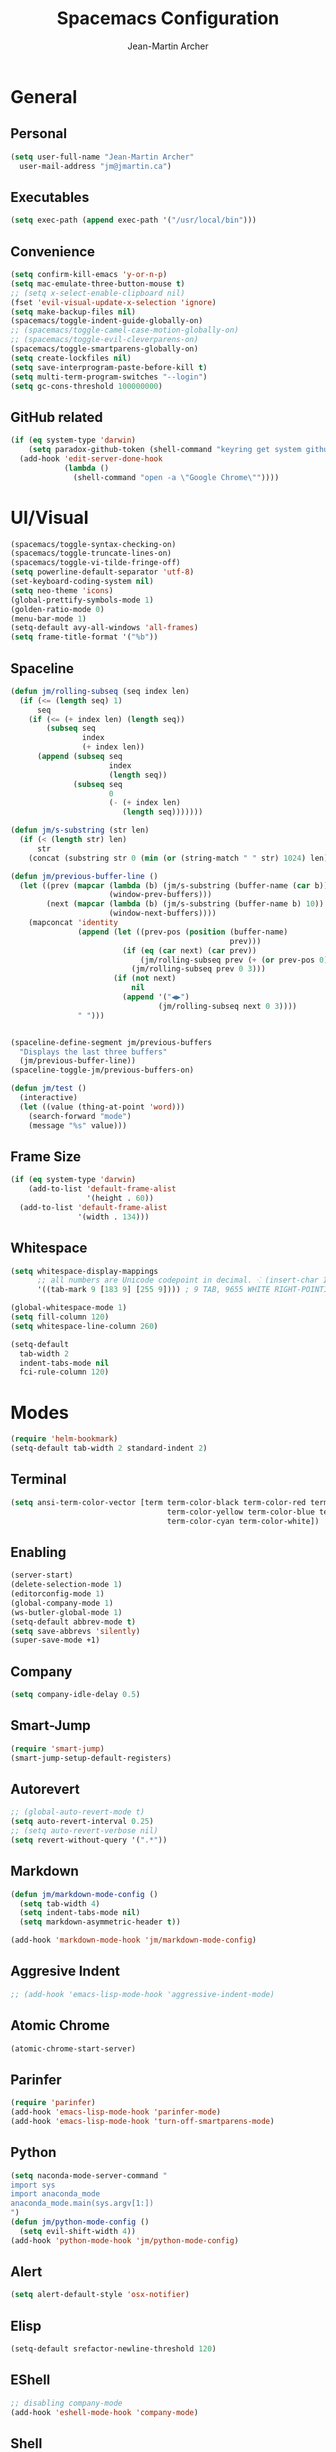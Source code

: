 #+TITLE: Spacemacs Configuration
#+AUTHOR: Jean-Martin Archer
#+EMAIL: jm@jmartin.ca
#+STARTUP: content
* General
** Personal
#+begin_src emacs-lisp :results none
  (setq user-full-name "Jean-Martin Archer"
    user-mail-address "jm@jmartin.ca")
#+end_src
** Executables
#+begin_src emacs-lisp :results none
  (setq exec-path (append exec-path '("/usr/local/bin")))
#+end_src
** Convenience
#+begin_src emacs-lisp :results none
  (setq confirm-kill-emacs 'y-or-n-p)
  (setq mac-emulate-three-button-mouse t)
  ;; (setq x-select-enable-clipboard nil)
  (fset 'evil-visual-update-x-selection 'ignore)
  (setq make-backup-files nil)
  (spacemacs/toggle-indent-guide-globally-on)
  ;; (spacemacs/toggle-camel-case-motion-globally-on)
  ;; (spacemacs/toggle-evil-cleverparens-on)
  (spacemacs/toggle-smartparens-globally-on)
  (setq create-lockfiles nil)
  (setq save-interprogram-paste-before-kill t)
  (setq multi-term-program-switches "--login")
  (setq gc-cons-threshold 100000000)
#+end_src
** GitHub related
#+begin_src emacs-lisp :results none
  (if (eq system-type 'darwin)
      (setq paradox-github-token (shell-command "keyring get system github_paradox"))
    (add-hook 'edit-server-done-hook
              (lambda ()
                (shell-command "open -a \"Google Chrome\""))))
#+end_src
* UI/Visual
#+begin_src emacs-lisp :results none
  (spacemacs/toggle-syntax-checking-on)
  (spacemacs/toggle-truncate-lines-on)
  (spacemacs/toggle-vi-tilde-fringe-off)
  (setq powerline-default-separator 'utf-8)
  (set-keyboard-coding-system nil)
  (setq neo-theme 'icons)
  (global-prettify-symbols-mode 1)
  (golden-ratio-mode 0)
  (menu-bar-mode 1)
  (setq-default avy-all-windows 'all-frames)
  (setq frame-title-format '("%b"))
#+end_src
** Spaceline
#+begin_src emacs-lisp :results none
  (defun jm/rolling-subseq (seq index len)
    (if (<= (length seq) 1)
        seq
      (if (<= (+ index len) (length seq))
          (subseq seq
                  index
                  (+ index len))
        (append (subseq seq
                        index
                        (length seq))
                (subseq seq
                        0
                        (- (+ index len)
                           (length seq)))))))

  (defun jm/s-substring (str len)
    (if (< (length str) len)
        str
      (concat (substring str 0 (min (or (string-match " " str) 1024) len)) "…")))

  (defun jm/previous-buffer-line ()
    (let ((prev (mapcar (lambda (b) (jm/s-substring (buffer-name (car b)) 10))
                        (window-prev-buffers)))
          (next (mapcar (lambda (b) (jm/s-substring (buffer-name b) 10))
                        (window-next-buffers))))
      (mapconcat 'identity
                 (append (let ((prev-pos (position (buffer-name)
                                                   prev)))
                           (if (eq (car next) (car prev))
                               (jm/rolling-subseq prev (+ (or prev-pos 0) 1) 3)
                             (jm/rolling-subseq prev 0 3)))
                         (if (not next)
                             nil
                           (append '("◀▶")
                                   (jm/rolling-subseq next 0 3))))
                 " ")))


  (spaceline-define-segment jm/previous-buffers
    "Displays the last three buffers"
    (jm/previous-buffer-line))
  (spaceline-toggle-jm/previous-buffers-on)

  (defun jm/test ()
    (interactive)
    (let ((value (thing-at-point 'word)))
      (search-forward "mode")
      (message "%s" value)))
#+end_src

** Frame Size
#+begin_src emacs-lisp :results none
  (if (eq system-type 'darwin)
      (add-to-list 'default-frame-alist
                   '(height . 60))
    (add-to-list 'default-frame-alist
                 '(width . 134)))
#+end_src
** Whitespace
#+begin_src emacs-lisp :results none
  (setq whitespace-display-mappings
        ;; all numbers are Unicode codepoint in decimal. ⁖ (insert-char 182 1)
        '((tab-mark 9 [183 9] [255 9]))) ; 9 TAB, 9655 WHITE RIGHT-POINTING TRIANGLE 「▷」

  (global-whitespace-mode 1)
  (setq fill-column 120)
  (setq whitespace-line-column 260)

  (setq-default
    tab-width 2
    indent-tabs-mode nil
    fci-rule-column 120)
#+end_src
* Modes
#+begin_src emacs-lisp :results none
  (require 'helm-bookmark)
  (setq-default tab-width 2 standard-indent 2)
#+end_src

** Terminal
#+begin_src emacs-lisp :results none
  (setq ansi-term-color-vector [term term-color-black term-color-red term-color-green
                                     term-color-yellow term-color-blue term-color-magenta
                                     term-color-cyan term-color-white])
#+end_src

** Enabling
#+begin_src emacs-lisp :results none
  (server-start)
  (delete-selection-mode 1)
  (editorconfig-mode 1)
  (global-company-mode 1)
  (ws-butler-global-mode 1)
  (setq-default abbrev-mode t)
  (setq save-abbrevs 'silently)
  (super-save-mode +1)
#+end_src
** Company
#+begin_src emacs-lisp :results none
(setq company-idle-delay 0.5)
#+end_src
** Smart-Jump
#+begin_src emacs-lisp :results none
(require 'smart-jump)
(smart-jump-setup-default-registers)
#+end_src

** Autorevert
#+begin_src emacs-lisp :results none
  ;; (global-auto-revert-mode t)
  (setq auto-revert-interval 0.25)
  ;; (setq auto-revert-verbose nil)
  (setq revert-without-query '(".*"))
#+end_src
** Markdown
#+begin_src emacs-lisp :results none
  (defun jm/markdown-mode-config ()
    (setq tab-width 4)
    (setq indent-tabs-mode nil)
    (setq markdown-asymmetric-header t))

  (add-hook 'markdown-mode-hook 'jm/markdown-mode-config)
#+end_src

** Aggresive Indent
#+begin_src emacs-lisp :results none
  ;; (add-hook 'emacs-lisp-mode-hook 'aggressive-indent-mode)
#+end_src
** Atomic Chrome
#+begin_src emacs-lisp :results none
  (atomic-chrome-start-server)
#+end_src

** Parinfer
#+begin_src emacs-lisp :results none
  (require 'parinfer)
  (add-hook 'emacs-lisp-mode-hook 'parinfer-mode)
  (add-hook 'emacs-lisp-mode-hook 'turn-off-smartparens-mode)
#+end_src
** Python
#+begin_src emacs-lisp :results none
(setq naconda-mode-server-command "
import sys
import anaconda_mode
anaconda_mode.main(sys.argv[1:])
")
(defun jm/python-mode-config ()
  (setq evil-shift-width 4))
(add-hook 'python-mode-hook 'jm/python-mode-config)
#+end_src

** Alert
#+begin_src emacs-lisp :results none
(setq alert-default-style 'osx-notifier)
#+end_src
** Elisp
#+begin_src emacs-lisp :results none
(setq-default srefactor-newline-threshold 120)
#+end_src

** EShell
#+begin_src emacs-lisp :results none
  ;; disabling company-mode
  (add-hook 'eshell-mode-hook 'company-mode)
#+end_src

** Shell
#+begin_src emacs-lisp :results none
(setq-default dotspacemacs-configuration-layers
  '((shell :variables shell-default-shell 'eshell)))
#+end_srC

** AutoMode
#+begin_src emacs-lisp :results none
  (add-to-list 'auto-mode-alist '("\\.raml\\'" . yaml-mode))
  (add-to-list 'auto-mode-alist '("\\.groovy\\'" . groovy-mode))
  (add-to-list 'auto-mode-alist '("\\.template\\'" . json-mode))
  (add-to-list 'auto-mode-alist '("\\Jenkinsfile\\'" . groovy-mode))
#+end_src

** Docker
#+begin_src emacs-lisp :results none
(setenv "DOCKER_TLS_VERIFY" "0")
(setenv "DOCKER_HOST" "tcp://10.11.12.13:2375")
#+end_src

** Groovy
 #+begin_src emacs-lisp :results none
   (add-hook 'groovy-mode-hook
             (lambda ()
               (setq groovy-indent-offset 2)))
 #+end_src

** Projectile
#+begin_src emacs-lisp :results none
  (setq projectile-enable-caching nil)
#+end_src
** Linum
#+begin_src emacs-lisp :results none
  (add-hook 'prog-mode-hook
            (lambda ()
              (linum-mode (- (* 2000 80)
                             (buffer-size)))))
#+end_src

** Tramp
#+begin_src emacs-lisp :results none
(setq tramp-default-method "ssh")
#+end_src

** org-present
#+begin_src emacs-lisp :results none
    (eval-after-load "org-present"
      '(progn
         (add-hook 'org-present-mode-hook
                   (lambda ()
                     (org-present-big)
                     (toggle-frame-fullscreen)
                     (org-display-inline-images)
                     (org-present-hide-cursor)
                     (org-present-read-only)))
         (add-hook 'org-present-mode-quit-hook
                   (lambda ()
                     (org-present-small)
                     (org-remove-inline-images)
                     (org-present-show-cursor)
                     (toggle-frame-fullscreen)
                     (org-present-read-write)))))
#+end_src
* Autofill
#+begin_src emacs-lisp :results none
  (add-hook 'text-mode-hook 'turn-on-auto-fill)
  (add-hook 'markdown-mode-hook 'turn-on-auto-fill)
  (add-hook 'org-mode-hook 'turn-on-auto-fill)
#+end_src
** Pretty symbols
#+begin_src emacs-lisp :results none
  (defun jm/pretty-symbols ()
    "make some word or string show as pretty Unicode symbols"
    (setq prettify-symbols-alist
          '(
            ("lambda" . 955) ; λ
            ("->" . 8594)    ; →
            ("=>" . 8658)    ; ⇒
            ("function" . ?ƒ); ƒ
            )))
  (add-hook 'lisp-mode-hook 'jm/pretty-symbols)
  (add-hook 'org-mode-hook 'jm/pretty-symbols)
  (add-hook 'js2-mode-hook 'jm/pretty-symbols)
  (add-hook 'scala-mode-hook 'jm/pretty-symbols)
  (add-hook 'coffee-mode-hook 'jm/pretty-symbols)
  (add-hook 'lua-mode-hook 'jm/pretty-symbols)
#+end_src

** Makefile
#+begin_src emacs-lisp :results none
(defun jm/makefile-mode-config ()
  (setq-default indent-tabs-mode t)
  (global-set-key (kbd "TAB") 'self-insert-command)
  (setq indent-tabs-mode t)
  (setq tab-width 8)
  (setq c-basic-indent 8))

(add-hook 'makefile-mode-hook 'jm/makefile-mode-config)
(add-hook 'makefile-bsdmake-mode-hook 'jm/makefile-mode-config)
#+end_src

** Shell-script
#+begin_src emacs-lisp :results none
  (defun jm/sh-mode-config ()
    (interactive)
    (setq sh-indentation 2)
    (setq sh-basic-offset 2))

  (add-hook 'sh-mode-hook 'jm/sh-mode-config)

  (unless (eq system-type 'windows-nt)
    (push 'company-dabbrev-code company-backends-sh-mode))
#+end_src

** Go
#+begin_src emacs-lisp :results none
  (defun jm/go-mode-config ()
    (setq tab-width 2)
    (setq go-tab-width 2)
    (add-hook 'before-save-hook 'gofmt-before-save)
    (setq indent-tabs-mode 1))

  (add-hook 'go-mode-hook 'jm/go-mode-config)
#+end_src

** EVIL
#+begin_src emacs-lisp :results none
  (setq-default evil-escape-delay 0.2)
  (setq-default evil-escape-key-sequence "jk")
  (evil-ex-define-cmd "WQ" 'evil-save-modified-and-close)
  (evil-ex-define-cmd "Wq" 'evil-save-modified-and-close)

  (require 'evil-string-inflection)
#+end_src

** Scala
#+begin_src emacs-lisp :results none
  (setq ensime-startup-snapshot-notification nil)
#+end_src
** Java
#+begin_src emacs-lisp :results none
  (add-hook 'java-mode-hook
            (lambda ()
              (setq c-basic-offset 2 tab-width 2)))
#+end_src
** JS
#+begin_src emacs-lisp :results none
  (setq-default js-indent-level 2)
#+end_src
** Magit
#+begin_src emacs-lisp :results none
    (setq magit-repository-directories '("~/code/"))
    (setq-default vc-follow-symlinks t)
    (setq magit-save-repository-buffers 'dontask)
    (setq magit-push-current-set-remote-if-missing t)
    (add-hook 'git-commit-mode-hook 'jm/magit-commit-message)
#+end_src
** Org
*** Basic setup
  #+begin_src emacs-lisp :results none
    (setq org-directory "~/.org/")
    (setq org-default-notes-file "~/.org/inbox.org")
    (setq org-hide-emphasis-markers t)
    (setq org-agenda-files (list "~/.org/inbox.org"
                                 "~/.org/todoist.org"
                                 "~/.org/calendar-personal.org"
                                 "~/.org/calendar-work.org"))
    (setq org-refile-targets
          '(("inbox.org" :maxlevel . 1)
            ("standup.org" :maxlevel . 1)
            (nil :maxlevel . 3)))

    (setq org-startup-folded t)
    (setq org-catch-invisible-edits 'error)
    (add-hook 'org-mode-hook 'jm/org-hooks)

    (defun jm/org-hooks ()
      (smartparens-mode)
      (linum-mode -1))
  #+end_src
*** Extra packages
#+begin_src emacs-lisp :results none
  (require 'org-protocol)
  ;; (require 'org-mac-link)
  (require 'ox-jira)
  (require 'ox-confluence)
#+end_src

*** Babel
#+begin_src emacs-lisp :results none
  (setq org-src-fontify-natively t)
  (setq org-src-tab-acts-natively t)
  (setq org-src-window-setup 'current-window)
#+end_src
*** Capture Templates
#+begin_src emacs-lisp :results none
  (add-hook 'org-capture-mode-hook 'evil-insert-state)
  (setq org-capture-templates '(("t" "Todo"
                                 entry
                                 (file+headline "~/.org/inbox.org" "Tasks")
                                 "* TODO %?\nEntered on %U\n%i\n%a")
                                ("T" "Todo with clipboard"
                                 entry
                                 (file+headline "~/.org/inbox.org" "Tasks")
                                 "* TODO %?\nEntered on %U\n%i\n%c\n%a")
                                ("w" "Todo for work"
                                 entry
                                 (file+headline "~/.org/standup.org" "Tasks")
                                 "* TODO %?\nEntered on %U\n%i\n%a")
                                ("W" "Todo with clipboard for work"
                                 entry
                                 (file+headline "~/.org/standup.org" "Tasks")
                                 "* TODO %?\nEntered on %U\n%i\n%c\n%a")
                                ("c" "Todo with clipboard for work"
                                 entry
                                 (file+headline "~/.org/standup.org" "Tasks")
                                 "* TODO %?\nEntered on %U\n%i\n%c\n%a\n[[file://%F::%(with-current-buffer (org-capture-get :original-buffer) (number-to-string (line-number-at-pos)))][%F]] ")
                                ("s" "Add note to standup"
                                 plain
                                 (file "~/.org/standup.org")
                                 "** TODO %?\nEntered on %U\n%i\n%a")
                                ("S" "Add note to standup DONE"
                                 plain
                                 (file "~/.org/standup.org")
                                 "** DONE %?\nEntered on %U\n%i\n%a")
                                ("r" "References / Research"
                                 entry
                                 (file+headline "~/.org/references.org" "Research")
                                 "** %?%c\nEntered on %U\n%i\n\n%a")
                                ("R" "References / Research TODO"
                                 entry
                                 (file+headline "~/.org/references.org" "Research")
                                 "** TODO %?\nEntered on %U\n%i\n\n%a")
                                ("y" "References / Temporary"
                                 entry
                                 (file+headline "~/.org/references.org" "Temporary")
                                 "** %?%c\nEntered on %U\n%i\n\n%a")
                                ("b" "References / Books"
                                 entry
                                 (file+headline "~/.org/references.org" "Books")
                                 "** %?%c\nEntered on %U\n%i\n\n%a")
                                ("p" "Protocol"
                                 entry
                                 (file+headline "~/.org/references.org" "Research")
                                 "* %?\nSource: %u, %c\n #+begin_quote\n%i\n#+end_quote\n")
                                ("L" "Protocol Link"
                                 entry
                                 (file+headline "~/.org/references.org" "Research")
                                 "* %?[[%:link][%:description]] \nCaptured On: %U")
                                ("j" "Journal"
                                 entry
                                 (file+datetree "~/.org/journal.org")
                                 "* %?\nEntered on %U\n%i\n%a")
                                ("J" "Journal with Clipboard"
                                 entry
                                 (file+datetree "~/.org/journal.org")
                                 "* %?\nEntered on %U\n%i\n%c\n%a")))
#+end_src

* Keyboard Bindings
#+begin_src emacs-lisp :results none
  (define-key evil-insert-state-map (kbd "M-<up>") 'er/expand-region)
  (define-key evil-insert-state-map (kbd "M-<down>") 'er/contract-region)
  (define-key evil-normal-state-map (kbd "M-<up>") 'er/expand-region)
  (define-key evil-normal-state-map (kbd "M-<down>") 'er/contract-region)
  (define-key evil-normal-state-map (kbd "[s") 'flycheck-previous-error)
  (define-key evil-normal-state-map (kbd "]s") 'flycheck-next-error)
  (define-key evil-normal-state-map (kbd "K") (lambda() (interactive) (progn (execute-kbd-macro "ciw"))))
  (define-key evil-normal-state-map (kbd "H-/") 'evil-commentary)
  (global-set-key (kbd "<f2>") 'flycheck-next-error)
  (define-key evil-normal-state-map (kbd "zr") 'jm/open-folds)
  (evil-define-key 'normal evil-org-mode-map "t" 'org-todo)
  (global-set-key (kbd "H-<left>") 'back-to-indentation)
  (global-set-key (kbd "H-<right>") 'end-of-line)
  (global-set-key (kbd "H-b") 'smart-jump-go)
  (global-set-key (kbd "H-j") 'previous-buffer)
  (global-set-key (kbd "H-k") 'next-buffer)
  (global-set-key (kbd "H-t") 'neotree-find)
  (global-set-key (kbd "H-[") 'evil-jump-backward)
  (global-set-key (kbd "H-]") 'evil-jump-forward)
  (global-set-key (kbd "C-H-g") 'evil-iedit-state/iedit-mode)
  (global-set-key (kbd "H-d") 'mc/mark-next-like-this)
  (global-set-key (kbd "H-D") 'mc/skip-to-next-like-this)
  (global-set-key (kbd "C-i") 'evil-jump-forward)
  (global-set-key (kbd "C-M-H-I") 'jm/open-with-idea)
  ;; (global-set-key (kbd "C-SPC") 'helm-company)
  (global-set-key (kbd "C-M-SPC") 'helm-yas-complete)

  (define-key evil-insert-state-map (kbd "C-a") 'beginning-of-line)
  (define-key evil-insert-state-map (kbd "C-e") 'end-of-line)

  (spacemacs/set-leader-keys-for-major-mode 'org-mode "r" 'org-refile)
  (spacemacs/set-leader-keys-for-major-mode 'org-mode "o" 'org-edit-src-code)

  (spacemacs/set-leader-keys "ac" 'jm/calc)
  (spacemacs/set-leader-keys "ag" 'org-mac-grab-link)
  (spacemacs/set-leader-keys "ah" 'engine/search-github)
  (spacemacs/set-leader-keys "by" 'spacemacs/copy-whole-buffer-to-clipboard)
  (spacemacs/set-leader-keys "fi" 'jm/open-iterm)
  (spacemacs/set-leader-keys "gc" 'magit-commit)
  (spacemacs/set-leader-keys "gn" 'jm/magit-branch-from-jira)
  (spacemacs/set-leader-keys "gp" 'jm/github-open-pr)
  (spacemacs/set-leader-keys "ih" 'jm/insert-left)
  (spacemacs/set-leader-keys "il" 'jm/insert-right)
  (spacemacs/set-leader-keys "oC" 'jm/open-config-private)
  (spacemacs/set-leader-keys "oO" 'jm/org-github-out)
  (spacemacs/set-leader-keys "oc" 'jm/open-config)
  (spacemacs/set-leader-keys "of" 'jm/helm-forks-dir)
  (spacemacs/set-leader-keys "oI" 'jm/org-github-in)
  (spacemacs/set-leader-keys "oh" 'jm/helm-home-dir)
  (spacemacs/set-leader-keys "oi" 'jm/open-project-iterm)
  (spacemacs/set-leader-keys "oo" 'jm/open-with-idea)
  (spacemacs/set-leader-keys "op" 'jm/open-with-vscode)
  (spacemacs/set-leader-keys "ol" 'org-content)
  (spacemacs/set-leader-keys "om" 'jm/open-main)
  (spacemacs/set-leader-keys "on" 'jm/open-with-nvim)
  (spacemacs/set-leader-keys "od" 'jm/helm-org-dir)
  (spacemacs/set-leader-keys "os" 'jm/open-with-sublime)
  (spacemacs/set-leader-keys "or" 'jm/open-references)
  (spacemacs/set-leader-keys "ow" 'jm/open-standup)
  (spacemacs/set-leader-keys "ot" 'jm/open-inbox)
  (spacemacs/set-leader-keys "oy" 'jm/test)
  (spacemacs/set-leader-keys "pi" 'jm/open-project-iterm)
  (spacemacs/set-leader-keys "tP" 'parinfer-toggle-mode)
  (spacemacs/set-leader-keys "wa" 'jm/split-window-below-and-find-file)
  (spacemacs/set-leader-keys "ws" 'jm/split-window-below)
  (spacemacs/set-leader-keys "wv" 'jm/split-window)
#+end_src
** Fixes
*** Fix while https://github.com/syl20bnr/evil-iedit-state/pull/19 gets merged.
#+begin_src emacs-lisp :results none
  (require 'evil-iedit-state)
  (define-key evil-iedit-state-map "V" 'iedit-show/hide-unmatched-lines)
#+end_src

* Functions
** Git
#+begin_src emacs-lisp :results none
  (defun jm/magit-commit-message ()
    (let ((task-id (car (s-match "^[A-Z]+-[0-9]+"
                                 (jm/git-current-branch)))))
      (when (> (length task-id) 3)
        (insert (concat task-id " "))))
    (evil-insert-state))

  (defun jm/magit-branch-from-jira ()
    (interactive)
    (helm :sources (helm-build-async-source "Create branch from JIRA"
                     :action 'jm/magit-branch
                     :candidates-process 'jm/jira-assigned-issue-process)
          :buffer "*helm jira tasks*"))

  (defun jm/jira-assigned-issue-process ()
    (start-process "assigned" nil "~/.bin/env.sh" "_jira_assigned_issues"))

  (defun jm/magit-branch (task)
    (magit-branch-and-checkout (jm/git-branch-name-sanitize task)
                               "origin/master"))

  (defun jm/git-branch-name-sanitize (name)
    (replace-regexp-in-string "-$" ""
                              (replace-regexp-in-string "-+" "-"
                                                        (replace-regexp-in-string "[^a-zA-Z0-9]" "-" name))))

  (defun jm/github-open-pr ()
    (interactive)
    (let ((branch (jm/git-current-branch))
          (repo (jm/github-repository)))
      (start-process "bub pr" nil "bub" "workflow" "pr")))

  (defun jm/git-current-branch ()
    (s-trim (shell-command-to-string "git symbolic-ref --short -q HEAD")))

  (defun jm/git-current-origin ()
    (s-trim (shell-command-to-string "git config --get remote.origin.url")))

  (defun jm/github-repository ()
    (concat "https://github.com/"
            (s-chop-suffix ".git"
                           (replace-regexp-in-string "^.*github\.com."
                                                     ""
                                                     (jm/git-current-origin)))))
#+end_src
** Utils
#+begin_src emacs-lisp :results none
  (defun jm/open-folds ()
    (interactive)
    (evil-open-folds)
    (recenter))

  (defun jm/calc ()
    (interactive)
    (quick-calc)
    (yank))

  (defun jm/insert-today ()
    (interactive)
    (insert (shell-command-to-string "/bin/date \"+%Y-%m-%d\"")))

  (defun jm/insert-left ()
    (interactive)
    (insert " "))

  (defun jm/insert-right ()
    (interactive)
    (evil-forward-char 1)
    (insert " ")
    (evil-backward-char 2))
#+end_src

** Window Management
#+begin_src emacs-lisp :results none
  (defun jm/split-window ()
    (interactive)
    (split-window-right-and-focus)
    (spacemacs/alternate-buffer))

  (defun jm/split-window-below ()
    (interactive)
    (split-window-below-and-focus)
    (spacemacs/alternate-buffer))

  (defun jm/split-window-below-and-find-file ()
    (interactive)
    (split-window-below-and-focus)
    (helm-projectile-find-file))
#+end_src

** File Navigation
#+begin_src emacs-lisp :results none
  (defun jm/open-file (file)
    (find-file (expand-file-name file))
    (evil-normal-state))

  (defun jm/open (file)
    (shell-command (concat "open " file)))

  (defun jm/open-config ()
    (interactive)
    (jm/open-file "~/.spacemacs.d/configuration.org"))

  (defun jm/open-config-private ()
    (interactive)
    (jm/open-file "~/.private/configuration.org"))

  (defun jm/open-main ()
    (interactive)
    (jm/open-file "~/.org/main.org"))

  (defun jm/open-inbox ()
    (interactive)
    (jm/open-file "~/.org/inbox.org"))

  (defun jm/open-references ()
    (interactive)
    (jm/open-file "~/.org/references.org"))

  (defun jm/open-standup ()
    (interactive)
    (jm/open-file "~/.org/standup.org"))

  (defun jm/helm-org-dir ()
    (interactive)
    (helm-find-files-1 (expand-file-name "~/.org/")))

  (defun jm/helm-home-dir ()
    (interactive)
    (helm-find-files-1 (expand-file-name "~/")))

  (defun jm/helm-work-dir ()
    (interactive)
    (helm-find-files-1 (expand-file-name "~/Code/benchlabs/")))
#+end_src

** Standup
#+begin_src emacs-lisp :results none
  (defun jm/org-github-in ()
    (interactive)
    (jm/open-file "~/.org/standup.org")
    (end-of-buffer)
    (insert (shell-command-to-string "$HOME/.bin/org-standup-in.sh  2> /dev/null"))
    ;; (insert (shell-command-to-string "$HOME/.bin/org-standup-in.sh"))
    (org-content))

  (defun jm/org-github-out ()
    (interactive)
    (jm/open-file "~/.org/standup.org")
    (save-buffer)
    (shell-command "$HOME/.bin/org-standup-out.sh  2> /dev/null"))
#+end_src

** External Applications
#+begin_src emacs-lisp :results none
  (defun jm/get-column ()
    (number-to-string (+ (current-column) 1)))

  (defun jm/get-line-number ()
    (number-to-string (line-number-at-pos)))

  (defun jm/open-with-line (app)
    (when buffer-file-name
      (save-buffer)
      (shell-command (concat app " \"" buffer-file-name ":" (jm/get-line-number) "\""))))

  (defun jm/open-with-line-column (app)
    (when buffer-file-name
      (save-buffer)
      (shell-command (concat app " \"" buffer-file-name ":" (jm/get-line-number) ":" (jm/get-column) "\""))))

  (defun jm/open-with-line-column-vim (app)
    (when buffer-file-name
      (shell-command (concat app " \"" buffer-file-name "\" \"+normal " (jm/get-line-number) "G" (jm/get-column) "|\""))))

  (defun jm/open-with-reveal (app)
    (shell-command (concat "osascript -e 'tell application \"" app "\" to activate'")))

  (defun jm/open-with-sublime ()
    (interactive)
    (jm/open-with-line-column "/usr/local/bin/subl"))

  (defun jm/open-iterm ()
    (interactive)
    (shell-command (concat "~/.bin/iterm-open.sh '" default-directory "'")))

  (defun jm/open-project-iterm ()
    (interactive)
    (shell-command (concat "~/.bin/iterm-open.sh \"$(git rev-parse --show-toplevel)\"")))

  (defun jm/open-with-idea ()
    (interactive)
    (jm/open-with-reveal "IntelliJ IDEA")
    (jm/open-with-line "/usr/local/bin/idea"))

  (defun jm/open-with-vscode ()
    (interactive)
    (jm/open-with-line-column "/usr/local/bin/code -g"))

  (defun jm/open-with-nvim ()
    (interactive)
    (jm/open-with-line-column-vim "/usr/local/Cellar/neovim-dot-app/HEAD/bin/gnvim"))
#+end_src
** Vendors
*** Endless Autocorrect
 Per [[http://endlessparentheses.com/ispell-and-abbrev-the-perfect-auto-correct.html][Endless parentheses]] copied on 2016-05-17
 #+begin_src emacs-lisp :results none
   (define-key ctl-x-map "\C-i"
     #'endless/ispell-word-then-abbrev)

   (defun endless/simple-get-word ()
     (car-safe (save-excursion (ispell-get-word nil))))

   (defun endless/ispell-word-then-abbrev (p)
     "Call `ispell-word', then create an abbrev for it.
   With prefix P, create local abbrev. Otherwise it will
   be global.
   If there's nothing wrong with the word at point, keep
   looking for a typo until the beginning of buffer. You can
   skip typos you don't want to fix with `SPC', and you can
   abort completely with `C-g'."
     (interactive "P")
     (let (bef aft)
       (save-excursion
         (while (if (setq bef (endless/simple-get-word))
                    ;; Word was corrected or used quit.
                    (if (ispell-word nil 'quiet)
                        nil ; End the loop.
                      ;; Also end if we reach `bob'.
                      (not (bobp)))
                  ;; If there's no word at point, keep looking
                  ;; until `bob'.
                  (not (bobp)))
           (backward-word)
           (backward-char))
         (setq aft (endless/simple-get-word)))
       (if (and aft bef (not (equal aft bef)))
           (let ((aft (downcase aft))
                 (bef (downcase bef)))
             (define-abbrev
               (if p local-abbrev-table global-abbrev-table)
               bef aft)
             (message "\"%s\" now expands to \"%s\" %sally"
                      bef aft (if p "loc" "glob")))
         (user-error "No typo at or before point"))))
 #+end_src
